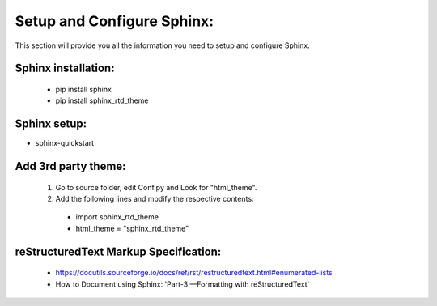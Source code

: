 .. _settingup:

Setup and Configure Sphinx:
============================

This section will provide you all the information you need to setup and configure Sphinx.

Sphinx installation:
---------------------

 * pip install sphinx
 * pip install sphinx_rtd_theme

Sphinx setup:
-------------

* sphinx-quickstart

.. _3rdParty:

Add 3rd party theme:
--------------------

 1. Go to source folder, edit Conf.py and Look for "html_theme".
 2. Add the following lines and modify the respective contents:

  * import sphinx_rtd_theme

  * html_theme = "sphinx_rtd_theme"

.. figure::/images/Fig_1_Theme_Selections.jpg
   :alt: Original theme selection.
   :scale:40%
   *Getting the default of themes*

reStructuredText Markup Specification:
---------------------------------------

 * https://docutils.sourceforge.io/docs/ref/rst/restructuredtext.html#enumerated-lists




 * How to Document using Sphinx: 'Part-3 —Formatting with reStructuredText'
 
 .. _Part-3 —Formatting with reStructuredText: https://www.youtube.com/watch?v=DSIuLnoKLd8&t=1s